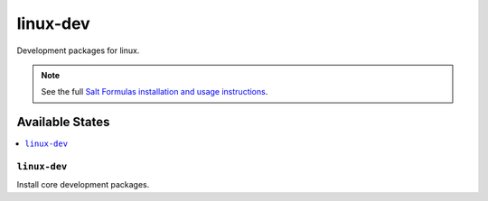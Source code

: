 =========
linux-dev
=========

Development packages for linux.

.. note::

    See the full `Salt Formulas installation and usage instructions
    <http://docs.saltstack.com/topics/conventions/formulas.html>`_.

Available States
================

.. contents::
    :local:

``linux-dev``
-------------

Install core development packages.
